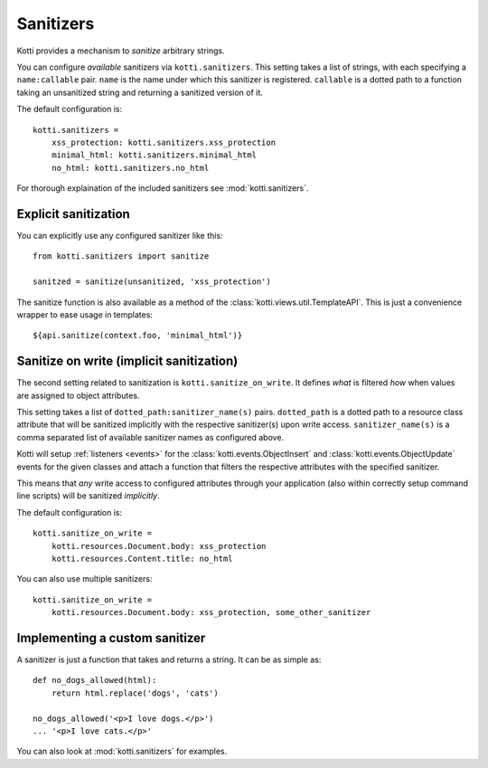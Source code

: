 .. _sanitizers:

Sanitizers
==========

Kotti provides a mechanism to *sanitize* arbitrary strings.

You can configure *available* sanitizers via ``kotti.sanitizers``.
This setting takes a list of strings, with each specifying a ``name:callable`` pair.
``name`` is the name under which this sanitizer is registered.
``callable`` is a dotted path to a function taking an unsanitized string and returning a sanitized version of it.

The default configuration is::

  kotti.sanitizers =
      xss_protection: kotti.sanitizers.xss_protection
      minimal_html: kotti.sanitizers.minimal_html
      no_html: kotti.sanitizers.no_html

For thorough explaination of the included sanitizers see :mod:`kotti.sanitizers`.

Explicit sanitization
---------------------

You can explicitly use any configured sanitizer like this::

  from kotti.sanitizers import sanitize

  sanitzed = sanitize(unsanitized, 'xss_protection')

The sanitize function is also available as a method of the :class:`kotti.views.util.TemplateAPI`.
This is just a convenience wrapper to ease usage in templates::

  ${api.sanitize(context.foo, 'minimal_html')}

Sanitize on write (implicit sanitization)
-----------------------------------------

The second setting related to sanitization is ``kotti.sanitize_on_write``.
It defines *what* is filtered *how* when values are assigned to object attributes.

This setting takes a list of ``dotted_path:sanitizer_name(s)`` pairs.
``dotted_path`` is a dotted path to a resource class attribute that will be sanitized implicitly with the respective sanitizer(s) upon write access.
``sanitizer_name(s)`` is a comma separated list of available sanitizer names as configured above.

Kotti will setup :ref:`listeners <events>` for the :class:`kotti.events.ObjectInsert` and :class:`kotti.events.ObjectUpdate` events for the given classes and attach a function that filters the respective attributes with the specified sanitizer.

This means that *any* write access to configured attributes through your application (also within correctly setup command line scripts) will be sanitized *implicitly*.

The default configuration is::

  kotti.sanitize_on_write =
      kotti.resources.Document.body: xss_protection
      kotti.resources.Content.title: no_html

You can also use multiple sanitizers::

  kotti.sanitize_on_write =
      kotti.resources.Document.body: xss_protection, some_other_sanitizer

Implementing a custom sanitizer
-------------------------------

A sanitizer is just a function that takes and returns a string.
It can be as simple as::

  def no_dogs_allowed(html):
      return html.replace('dogs', 'cats')

  no_dogs_allowed('<p>I love dogs.</p>')
  ... '<p>I love cats.</p>'

You can also look at :mod:`kotti.sanitizers` for examples.
